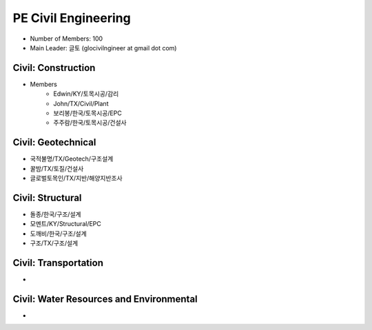 PE Civil Engineering
=====================

- Number of Members: 100
- Main Leader: 글토 (glocivilngineer at gmail dot com)

Civil: Construction 
----------------------

- Members
    - Edwin/KY/토목시공/감리
    - John/TX/Civil/Plant
    - 보리봉/한국/토목시공/EPC
    - 주주람/한국/토목시공/건설사

Civil: Geotechnical 
----------------------

- 국적불명/TX/Geotech/구조설계
- 꿀밤/TX/토질/건설사
- 글로벌토목인/TX/지반/해양지반조사

Civil: Structural
---------------------

- 돌종/한국/구조/설계
- 모멘트/KY/Structural/EPC
- 도깨비/한국/구조/설계
- 구조/TX/구조/설계

Civil: Transportation
------------------------

- 

Civil: Water Resources and Environmental 
-------------------------------------------

- 
